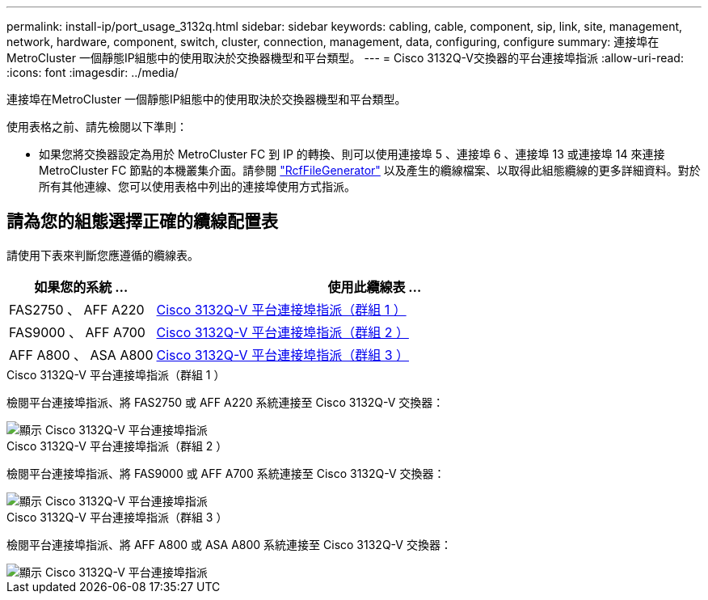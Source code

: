 ---
permalink: install-ip/port_usage_3132q.html 
sidebar: sidebar 
keywords: cabling, cable, component, sip, link, site, management, network, hardware, component, switch, cluster, connection, management, data, configuring, configure 
summary: 連接埠在MetroCluster 一個靜態IP組態中的使用取決於交換器機型和平台類型。 
---
= Cisco 3132Q-V交換器的平台連接埠指派
:allow-uri-read: 
:icons: font
:imagesdir: ../media/


[role="lead"]
連接埠在MetroCluster 一個靜態IP組態中的使用取決於交換器機型和平台類型。

使用表格之前、請先檢閱以下準則：

* 如果您將交換器設定為用於 MetroCluster FC 到 IP 的轉換、則可以使用連接埠 5 、連接埠 6 、連接埠 13 或連接埠 14 來連接 MetroCluster FC 節點的本機叢集介面。請參閱 link:https://mysupport.netapp.com/site/tools/tool-eula/rcffilegenerator["RcfFileGenerator"^] 以及產生的纜線檔案、以取得此組態纜線的更多詳細資料。對於所有其他連線、您可以使用表格中列出的連接埠使用方式指派。




== 請為您的組態選擇正確的纜線配置表

請使用下表來判斷您應遵循的纜線表。

[cols="25,75"]
|===
| 如果您的系統 ... | 使用此纜線表 ... 


 a| 
FAS2750 、 AFF A220
| <<table_1_cisco_3132q,Cisco 3132Q-V 平台連接埠指派（群組 1 ）>> 


| FAS9000 、 AFF A700 | <<table_2_cisco_3132q,Cisco 3132Q-V 平台連接埠指派（群組 2 ）>> 


| AFF A800 、 ASA A800 | <<table_3_cisco_3132q,Cisco 3132Q-V 平台連接埠指派（群組 3 ）>> 
|===
.Cisco 3132Q-V 平台連接埠指派（群組 1 ）
檢閱平台連接埠指派、將 FAS2750 或 AFF A220 系統連接至 Cisco 3132Q-V 交換器：

image::../media/mcc-ip-cabling-a-fas2750-or-a220-to-a-cisco-3132q-v-switch.png[顯示 Cisco 3132Q-V 平台連接埠指派]

.Cisco 3132Q-V 平台連接埠指派（群組 2 ）
檢閱平台連接埠指派、將 FAS9000 或 AFF A700 系統連接至 Cisco 3132Q-V 交換器：

image::../media/mcc-ip-cabling-a-fas9000-or-aff-a700-to-a-cisco-3132q-v-switch.png[顯示 Cisco 3132Q-V 平台連接埠指派]

.Cisco 3132Q-V 平台連接埠指派（群組 3 ）
檢閱平台連接埠指派、將 AFF A800 或 ASA A800 系統連接至 Cisco 3132Q-V 交換器：

image::../media/cabling-an-aff-a800-to-a-cisco-3132q-v-switch.png[顯示 Cisco 3132Q-V 平台連接埠指派]
